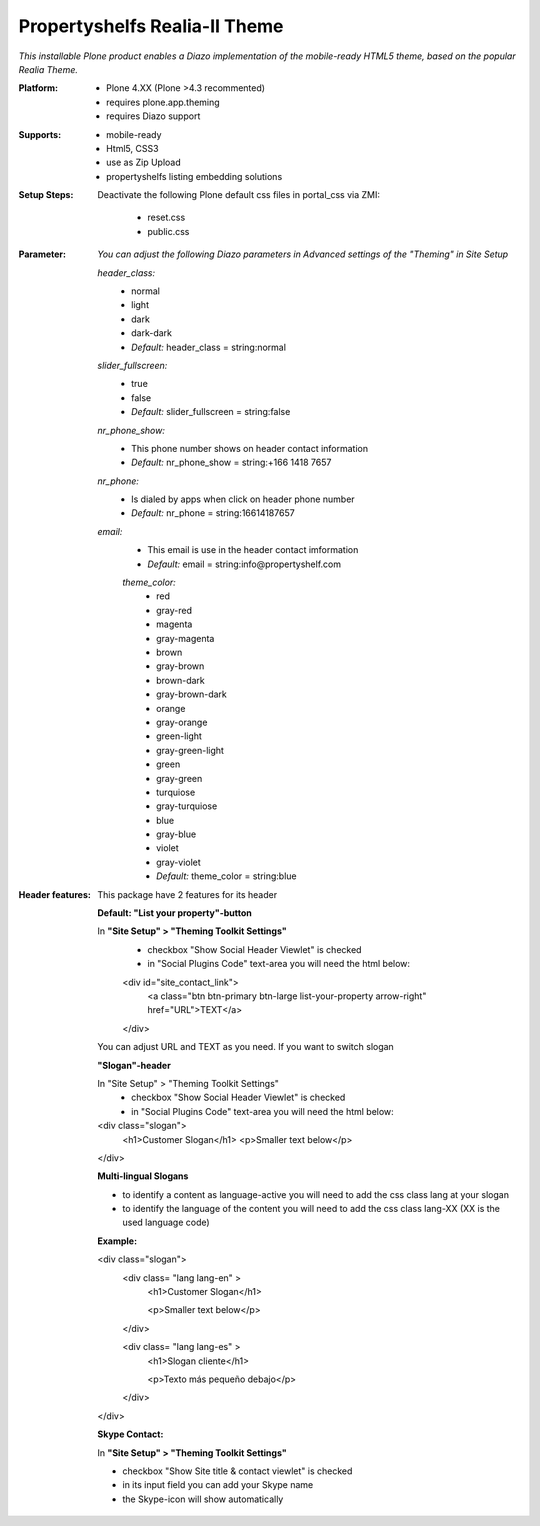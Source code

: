 Propertyshelfs Realia-II Theme
========================================

*This installable Plone product enables a Diazo implementation of the mobile-ready HTML5 theme, based on the popular Realia Theme.*

:Platform:
  * Plone 4.XX (Plone >4.3 recommented)
  * requires plone.app.theming
  * requires Diazo support

:Supports:
  * mobile-ready
  * Html5, CSS3
  * use as Zip Upload
  * propertyshelfs listing embedding solutions

:Setup Steps:
  Deactivate the following Plone default css files in portal_css via ZMI:

      * reset.css
      * public.css

:Parameter:
    *You can adjust the following Diazo parameters in Advanced settings of the "Theming" in Site Setup*

    *header_class:*
        - normal
        - light
        - dark
        - dark-dark
        - *Default:* header_class = string:normal

    *slider_fullscreen:*
        - true
        - false
        - *Default:* slider_fullscreen = string:false

    *nr_phone_show:*
        - This phone number shows on header contact information
        - *Default:* nr_phone_show = string:+166 1418 7657

    *nr_phone:*
        - Is dialed by apps when click on header phone number
        - *Default:* nr_phone = string:16614187657

    *email:*
        - This email is use in the header contact imformation
        - *Default:* email = string:info@propertyshelf.com

	*theme_color:*
	    - red
	    - gray-red
	    - magenta
	    - gray-magenta
	    - brown
	    - gray-brown
	    - brown-dark
	    - gray-brown-dark
	    - orange
	    - gray-orange
	    - green-light
	    - gray-green-light
	    - green
	    - gray-green
	    - turquiose
	    - gray-turquiose
	    - blue
	    - gray-blue
	    - violet
	    - gray-violet
	    - *Default:* theme_color = string:blue

:Header features:

    This package have 2 features for its header
    
    **Default: "List your property"-button**

    In **"Site Setup" > "Theming Toolkit Settings"**
        - checkbox "Show Social Header Viewlet" is checked
	- in "Social Plugins Code" text-area you will need the html below:

        <div id="site_contact_link">
            <a class="btn btn-primary btn-large list-your-property arrow-right" href="URL">TEXT</a>
        </div>
        
    You can adjust URL and TEXT as you need.
    If you want to switch slogan

    **"Slogan"-header**
    
    In "Site Setup" > "Theming Toolkit Settings"
        - checkbox "Show Social Header Viewlet" is checked
        - in "Social Plugins Code" text-area you will need the html below:
        
    <div class="slogan">
        <h1>Customer Slogan</h1>
        <p>Smaller text below</p>
    </div>
    
    **Multi-lingual Slogans**
    
    - to identify a content as language-active you will need to add the css class lang at your slogan
    - to identify the language of the content you will need to add the css class lang-XX (XX is the used language code)
    **Example:**
    
    <div class="slogan">
        <div class= "lang lang-en" >
            <h1>Customer Slogan</h1>
            
            <p>Smaller text below</p>
        </div>
        
        <div class= "lang lang-es" >
            <h1>Slogan cliente</h1>
            
            <p>Texto más pequeño debajo</p>
        </div>
    </div>
    
    **Skype Contact:**
    
    In **"Site Setup" > "Theming Toolkit Settings"**
	
    - checkbox "Show Site title & contact viewlet" is checked
	    
    - in its input field you can add your Skype name
        
    - the Skype-icon will show automatically
